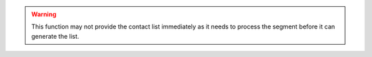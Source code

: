 .. warning::

   This function may not provide the contact list immediately as it needs to process the segment before it can generate
   the list.